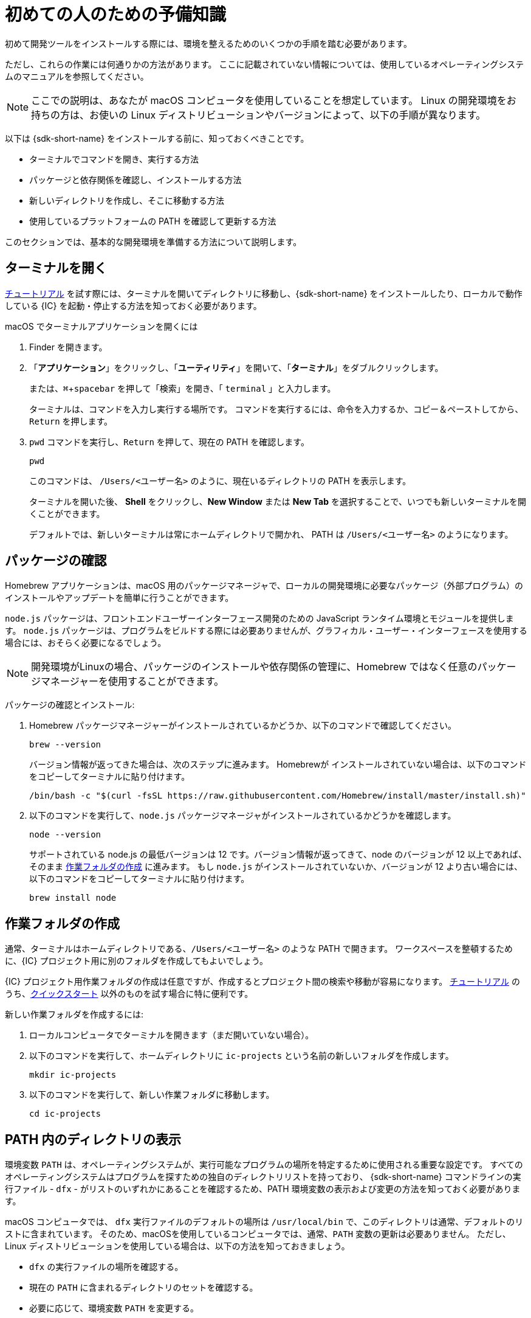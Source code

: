 =  初めての人のための予備知識
:experimental:
:commandkey: &#8984;

初めて開発ツールをインストールする際には、環境を整えるためのいくつかの手順を踏む必要があります。

ただし、これらの作業には何通りかの方法があります。
ここに記載されていない情報については、使用しているオペレーティングシステムのマニュアルを参照してください。

NOTE: ここでの説明は、あなたが macOS コンピュータを使用していることを想定しています。
Linux の開発環境をお持ちの方は、お使いの Linux ディストリビューションやバージョンによって、以下の手順が異なります。

以下は {sdk-short-name} をインストールする前に、知っておくべきことです。

* ターミナルでコマンドを開き、実行する方法
* パッケージと依存関係を確認し、インストールする方法
* 新しいディレクトリを作成し、そこに移動する方法
* 使用しているプラットフォームの PATH を確認して更新する方法

このセクションでは、基本的な開発環境を準備する方法について説明します。

[[open-terminal]]
== ターミナルを開く

link:../developers-guide/tutorials-intro{outfilesuffix}[チュートリアル] を試す際には、ターミナルを開いてディレクトリに移動し、{sdk-short-name} をインストールしたり、ローカルで動作している {IC} を起動・停止する方法を知っておく必要があります。

macOS でターミナルアプリケーションを開くには

. Finder を開きます。
. 「*アプリケーション*」をクリックし、「*ユーティリティ*」を開いて、「*ターミナル*」をダブルクリックします。
+
または、kbd:[{commandkey} + spacebar] を押して「検索」を開き、「 `terminal` 」と入力します。
+
ターミナルは、コマンドを入力し実行する場所です。
コマンドを実行するには、命令を入力するか、コピー＆ペーストしてから、kbd:[Return] を押します。
. `pwd` コマンドを実行し、kbd:[Return] を押して、現在の PATH を確認します。
+
[source,bash]
----
pwd
----
+
このコマンドは、 `/Users/<ユーザー名>` のように、現在いるディレクトリの PATH を表示します。
+
ターミナルを開いた後、 *Shell* をクリックし、*New Window* または *New Tab* を選択することで、いつでも新しいターミナルを開くことができます。
+
デフォルトでは、新しいターミナルは常にホームディレクトリで開かれ、 PATH は  `/Users/<ユーザー名>` のようになります。
+
+

[[check-pkgs]]
== パッケージの確認

Homebrew アプリケーションは、macOS 用のパッケージマネージャで、ローカルの開発環境に必要なパッケージ（外部プログラム）のインストールやアップデートを簡単に行うことができます。

`node.js` パッケージは、フロントエンドユーザーインターフェース開発のための JavaScript ランタイム環境とモジュールを提供します。
`node.js` パッケージは、プログラムをビルドする際には必要ありませんが、グラフィカル・ユーザー・インターフェースを使用する場合には、おそらく必要になるでしょう。

NOTE: 開発環境がLinuxの場合、パッケージのインストールや依存関係の管理に、Homebrew ではなく任意のパッケージマネージャーを使用することができます。

パッケージの確認とインストール: 

. Homebrew パッケージマネージャーがインストールされているかどうか、以下のコマンドで確認してください。
+
[source,bash]
----
brew --version
----
+
バージョン情報が返ってきた場合は、次のステップに進みます。
Homebrewが インストールされていない場合は、以下のコマンドをコピーしてターミナルに貼り付けます。
+
[source,bash]
----
/bin/bash -c "$(curl -fsSL https://raw.githubusercontent.com/Homebrew/install/master/install.sh)"
----
. 以下のコマンドを実行して、`node.js` パッケージマネージャがインストールされているかどうかを確認します。
+
[source,bash]
----
node --version
----
+
サポートされている node.js の最低バージョンは 12 です。バージョン情報が返ってきて、node のバージョンが 12 以上であれば、そのまま <<working-folder, 作業フォルダの作成>> に進みます。
もし `node.js` がインストールされていないか、バージョンが 12 より古い場合には、以下のコマンドをコピーしてターミナルに貼り付けます。
+
[source,bash]
----
brew install node
----

[[working-folder]]
== 作業フォルダの作成

通常、ターミナルはホームディレクトリである、`/Users/<ユーザー名>` のような PATH で開きます。
ワークスペースを整頓するために、{IC} プロジェクト用に別のフォルダを作成してもよいでしょう。

{IC} プロジェクト用作業フォルダの作成は任意ですが、作成するとプロジェクト間の検索や移動が容易になります。
link:../developers-guide/tutorials-intro{outfilesuffix}[チュートリアル] のうち、link:quickstart-intro{outfilesuffix}[クイックスタート] 以外のものを試す場合に特に便利です。

新しい作業フォルダを作成するには:

. ローカルコンピュータでターミナルを開きます（まだ開いていない場合）。
. 以下のコマンドを実行して、ホームディレクトリに  `+ic-projects+`  という名前の新しいフォルダを作成します。
+
[source,bash]
----
mkdir ic-projects
----
. 以下のコマンドを実行して、新しい作業フォルダに移動します。
+
[source,bash]
----
cd ic-projects
----

[[check-path]]
== PATH 内のディレクトリの表示

環境変数 `+PATH+` は、オペレーティングシステムが、実行可能なプログラムの場所を特定するために使用される重要な設定です。
すべてのオペレーティングシステムはプログラムを探すための独自のディレクトリリストを持っており、 {sdk-short-name} コマンドラインの実行ファイル - `+dfx+` - がリストのいずれかにあることを確認するため、PATH 環境変数の表示および変更の方法を知っておく必要があります。

macOS コンピュータでは、 `+dfx+` 実行ファイルのデフォルトの場所は `+/usr/local/bin+` で、このディレクトリは通常、デフォルトのリストに含まれています。
そのため、macOSを使用しているコンピュータでは、通常、`+PATH+` 変数の更新は必要ありません。
ただし、Linux ディストリビューションを使用している場合は、以下の方法を知っておきましょう。

* `+dfx+` の実行ファイルの場所を確認する。
* 現在の `+PATH+` に含まれるディレクトリのセットを確認する。
* 必要に応じて、環境変数 `+PATH+` を変更する。

ほとんどのオペレーティング・システムでは、以下のようなコマンドを実行して、現在の `+PATH+` に含まれるディレクトリのセットを確認することができます。
....
export $PATH
....

{sdk-short-name} をインストールした後に、 `+dfx+` の実行ファイルの場所を確認するには、以下のコマンドを実行してください。

....
which dfx
....

現在の `+$PATH+` にリストされているディレクトリのいずれにも `+dfx+` の実行ファイルがない場合は、実行ファイルを移動するか、`+PATH+` の設定を変更する必要があります。
`+PATH+` を更新するための具体的な手順はお使いのオペレーティングシステムによって異なりますが、多くの場合、以下のようなコマンドを実行して、 `+~/bin+` などの適切なディレクトリを指定します。

....
export PATH="<dfx コマンドが配置されているディレクトリ>:$PATH"
....

これで、{sdk-short-name} の link:local-quickstart{outfilesuffix}#download-and-install[インストール] とコーディングを始める準備ができました!


////
= Preliminary steps for newcomers
:experimental:
:commandkey: &#8984;

If this is the first time you are installing developer tools on your computer, you might need to take a few extra steps to prepare your environment.

However, there are often multiple ways to perform each of these tasks.
If you need more help than provided here, see the documentation for the operating system you are using.

NOTE: The instructions here assume that you are using a macOS computer.
If you have a Linux development environment, the steps to follow depend on the specific Linux distribution and version you use.

Before you install the {sdk-short-name}, you need to know:

* How to open and run commands in a terminal
* How to check for and install packages and dependencies
* How to create and navigate to new directories
* How to view and update your PATH on the platform you use

The steps in this section describe how to prepare a basic development environment.

[[open-terminal]]
== Open a terminal

You need to know how to open a terminal and navigate to directories to install the {sdk-short-name} and to start and stop the {IC} running locally when trying any of the link:../developers-guide/tutorials-intro{outfilesuffix}[tutorials].

To open the Terminal application on macOS:

. Open the Finder. 
. Click *Applications*, open *Utilities*, then double-click *Terminal*.
+
Alternatively, you can press the kbd:[{commandkey} + spacebar] keyboard keys to open Search, then type `terminal`.
+
The terminal is where you are going to execute command-line instructions. 
To execute a command, you type or copy and paste an instruction, then press kbd:[Return].
. Check your current path by running the print working directory–`pwd`—command, then pressing kbd:[Return].
+
[source,bash]
----
pwd
----
+
This command displays your current directory with a path like `/Users/<your-user-name>`.
+
After you open the Terminal application, you can open new terminal shell at any time by clicking *Shell*, then selecting *New Window* or *New Tab*.
+
By default, a new terminal shell always opens in your home directory with a path like `/Users/<your-user-name>`.

[[check-pkgs]]
== Check for packages

The Homebrew application is a package manager for macOS that makes it easy to install and update packages—that is, external programs—that you need to have available in a local development environment.

The `node.js` package provides a JavaScript runtime environment and modules for front-end user interface development. 
The `node.js` package is not required to build programs, but you'll probably need it if you want to add a graphical user interface to your program.

NOTE: If your development environment is Linux, you can use a package manager of your choice instead of Homebrew to install packages and manage dependencies. 

To check and install packages:

. Check whether you have the Homebrew package manager installed by running the following command:
+
[source,bash]
----
brew --version
----
+
If the command returns version information, continue to the next step.
If Homebrew isn't installed, copy and paste the following command in your terminal:
+
[source,bash]
----
/bin/bash -c "$(curl -fsSL https://raw.githubusercontent.com/Homebrew/install/master/install.sh)"
----
. Check whether you have the `node.js` package manager installed by running the following command:
+
[source,bash]
----
node --version
----
+
The minumum version of node.js we support is 12. If the command returns version information and your node version is at least 12, continue to <<Create a working folder>>.
If `node.js` isn't installed, or if your installation is out of date, copy and paste the following command in your terminal:
+
[source,bash]
----
brew install node
----

[[working-folder]]
== Create a working folder

By default, a new terminal shell always opens in your home directory with a path like `/Users/<your-user-name>`.
To keep your workspace tidy, you can create a separate folder for your {IC} projects.

Creating a working folder for {IC} projects is optional, but can make it easier to find and navigate between projects.
A separate folder is especially useful if you plan to experiment with any of the link:../developers-guide/tutorials-intro{outfilesuffix}[tutorials] beyond the link:quickstart-intro{outfilesuffix}[Quick start].

To create a new working folder:

. Open a terminal shell on your local computer, if you don’t already have one open.
. Create a new folder called `+ic-projects+` in your home directory by running the following command:
+
[source,bash]
----
mkdir ic-projects
----
. Change to the new working folder by running the following command:
+
[source,bash]
----
cd ic-projects
----

[[check-path]]
== View directories in your PATH

The `+PATH+` environment variable is an important setting that your operating system uses to locate
the set of directories where executable programs are located. 
Because every operating system has its own set of directories where it expects to find programs, you need to know how to view and update the PATH environment variable so that you can verify that the {sdk-short-name} command-line executable—`+dfx+`—is in one of the directories listed.

On macOS computers, the default location for the `+dfx+` executable is `+/usr/local/bin+` and this directory is typically included in the default set of paths. 
Therefore, updating the `+PATH+` variable is usually not necessary for computers running macOS.
If you are using a Linux distribution, however, you should know how to do the following:

* Verify the location of the `+dfx+` executable.
* View the set of directories in your current `+PATH+`.
* Update the `+PATH+` environment variable, if necessary.

On most operating systems, you can run a command similar to the following to view the set of directories in your current `+PATH+`:

....
export $PATH
....

To check the location of the `+dfx+` executable after you install the {sdk-short-name}, you might run a command similar to the following:

....
which dfx
....

If the `+dfx+` executable is not in one of the directories listed in your current `+$PATH+`, you need to move the executable or update the `+PATH+` setting.
The specific steps for updating the `+PATH+` depend on your operating system, but, in many cases, you can run a command similar to the following and specifying the appropriate directory, such as `+~/bin+`:

....
export PATH="<path-to-directory-for-dfx>:$PATH"
....

Now you're ready to link:local-quickstart{outfilesuffix}#download-and-install[install] the {sdk-short-name} and get coding!

////